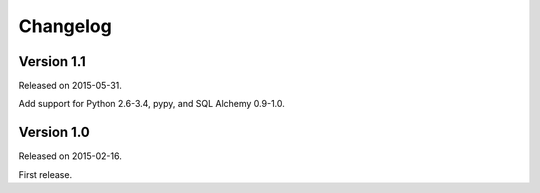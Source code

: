 Changelog
=========

Version 1.1
-----------

Released on 2015-05-31.

Add support for Python 2.6-3.4, pypy, and SQL Alchemy 0.9-1.0.

Version 1.0
-----------

Released on 2015-02-16.

First release.
